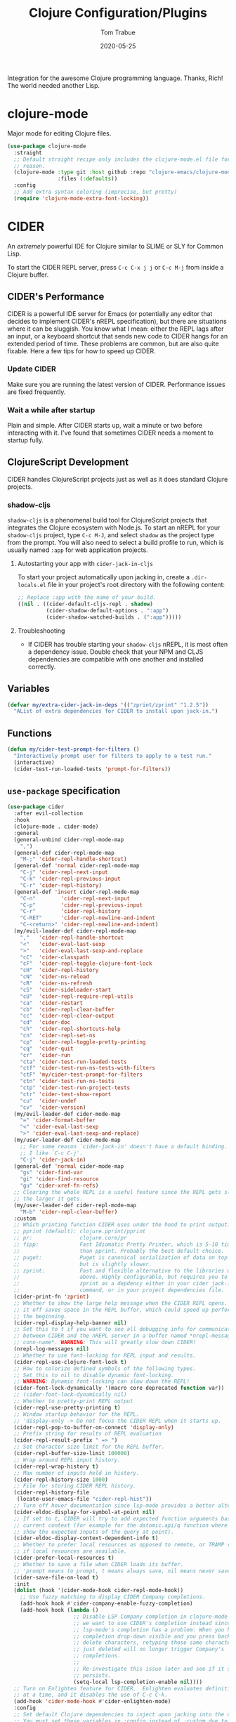 #+TITLE:  Clojure Configuration/Plugins
#+AUTHOR: Tom Trabue
#+EMAIL:  tom.trabue@gmail.com
#+DATE:   2020-05-25
#+STARTUP: fold

Integration for the awesome Clojure programming language.  Thanks, Rich! The
world needed another Lisp.

* clojure-mode
Major mode for editing Clojure files.

#+begin_src emacs-lisp
  (use-package clojure-mode
    :straight
    ;; Default straight recipe only includes the clojure-mode.el file for some
    ;; reason.
    (clojure-mode :type git :host github :repo "clojure-emacs/clojure-mode"
                  :files (:defaults))
    :config
    ;; Add extra syntax coloring (imprecise, but pretty)
    (require 'clojure-mode-extra-font-locking))
#+end_src

* CIDER
An /extremely/ powerful IDE for Clojure similar to SLIME or SLY for Common
Lisp.

To start the CIDER REPL server, press =C-c C-x j j= or =C-c M-j= from inside a
Clojure buffer.

** CIDER's Performance
CIDER is a powerful IDE server for Emacs (or potentially any editor that
decides to implement CIDER's nREPL specification), but there are situations
where it can be sluggish. You know what I mean: either the REPL lags after an
input, or a keyboard shortcut that sends new code to CIDER hangs for an
extended period of time. These problems are common, but are also quite
fixable. Here a few tips for how to speed up CIDER.

*** Update CIDER
Make sure you are running the latest version of CIDER. Performance issues
are fixed frequently.

*** Wait a while after startup
Plain and simple. After CIDER starts up, wait a minute or two before
interacting with it. I've found that sometimes CIDER needs a moment to
startup fully.

** ClojureScript Development
CIDER handles ClojureScript projects just as well as it does standard Clojure
projects.

*** shadow-cljs
=shadow-cljs= is a phenomenal build tool for ClojureScript projects that
integrates the Clojure ecosystem with Node.js. To start an nREPL for your
=shadow-cljs= project, type =C-c M-J=, and select =shadow= as the project type
from the prompt. You will also need to select a build profile to run, which is
usually named =:app= for web application projects.

**** Autostarting your app with =cider-jack-in-cljs=
To start your project automatically upon jacking in, create a =.dir-locals.el=
file in your project's root directory with the following content:

#+begin_src emacs-lisp :tangle no
  ;; Replace :app with the name of your build.
  ((nil . ((cider-default-cljs-repl . shadow)
           (cider-shadow-default-options . ":app")
           (cider-shadow-watched-builds . (":app")))))
#+end_src

**** Troubleshooting
- If CIDER has trouble starting your =shadow-cljs= nREPL, it is most often a
  dependency issue. Double check that your NPM and CLJS dependencies are
  compatible with one another and installed correctly.

** Variables
#+begin_src emacs-lisp
  (defvar my/extra-cider-jack-in-deps '(("zprint/zprint" "1.2.5"))
    "AList of extra dependencies for CIDER to install upon jack-in.")
#+end_src

** Functions
#+begin_src emacs-lisp
  (defun my/cider-test-prompt-for-filters ()
    "Interactively prompt user for filters to apply to a test run."
    (interactive)
    (cider-test-run-loaded-tests 'prompt-for-filters))
#+end_src

** =use-package= specification
#+begin_src emacs-lisp
  (use-package cider
    :after evil-collection
    :hook
    (clojure-mode . cider-mode)
    :general
    (general-unbind cider-repl-mode-map
      ",")
    (general-def cider-repl-mode-map
      "M-;" 'cider-repl-handle-shortcut)
    (general-def 'normal cider-repl-mode-map
      "C-j" 'cider-repl-next-input
      "C-k" 'cider-repl-previous-input
      "C-r" 'cider-repl-history)
    (general-def 'insert cider-repl-mode-map
      "C-n"        'cider-repl-next-input
      "C-p"        'cider-repl-previous-input
      "C-r"        'cider-repl-history
      "C-RET"      'cider-repl-newline-and-indent
      "C-<return>" 'cider-repl-newline-and-indent)
    (my/evil-leader-def cider-repl-mode-map
      ","   'cider-repl-handle-shortcut
      "<"   'cider-eval-last-sexp
      ">"   'cider-eval-last-sexp-and-replace
      "cC"  'cider-classpath
      "cF"  'cider-repl-toggle-clojure-font-lock
      "cH"  'cider-repl-history
      "cN"  'cider-ns-reload
      "cR"  'cider-ns-refresh
      "cS"  'cider-sideloader-start
      "cU"  'cider-repl-require-repl-utils
      "ca"  'cider-restart
      "cb"  'cider-repl-clear-buffer
      "cc"  'cider-repl-clear-output
      "cd"  'cider-doc
      "ch"  'cider-repl-shortcuts-help
      "cn"  'cider-repl-set-ns
      "cp"  'cider-repl-toggle-pretty-printing
      "cq"  'cider-quit
      "cr"  'cider-run
      "cta" 'cider-test-run-loaded-tests
      "ctf" 'cider-test-run-ns-tests-with-filters
      "ctF" 'my/cider-test-prompt-for-filters
      "ctn" 'cider-test-run-ns-tests
      "ctp" 'cider-test-run-project-tests
      "ctr" 'cider-test-show-report
      "cu"  'cider-undef
      "cv"  'cider-version)
    (my/evil-leader-def cider-mode-map
      "=" 'cider-format-buffer
      "<" 'cider-eval-last-sexp
      ">" 'cider-eval-last-sexp-and-replace)
    (my/user-leader-def cider-mode-map
      ;; For some reason `cider-jack-in' doesn't have a default binding.
      ;; I like `C-c C-j'.
      "C-j" 'cider-jack-in)
    (general-def 'normal cider-mode-map
      "gs" 'cider-find-var
      "gi" 'cider-find-resource
      "gu" 'cider-xref-fn-refs)
    ;; Clearing the whole REPL is a useful feature since the REPL gets slower
    ;; the larger it gets.
    (my/user-leader-def cider-repl-mode-map
      "M-b" 'cider-repl-clear-buffer)
    :custom
    ;; Which printing function CIDER uses under the hood to print output.
    ;; pprint (default): clojure.pprint/pprint
    ;; pr:               clojure.core/pr
    ;; fipp:             Fast Idiomatic Pretty Printer, which is 5-10 times faster
    ;;                   than pprint. Probably the best default choice.
    ;; puget:            Puget is canonical serialization of data on top of fipp,
    ;;                   but is slightly slower.
    ;; zprint:           Fast and flexible alternative to the libraries mentioned
    ;;                   above. Highly configurable, but requires you to specify
    ;;                   zprint as a depdency either in your cider jack-in init
    ;;                   command, or in your project dependencies file.
    (cider-print-fn 'zprint)
    ;; Whether to show the large help message when the CIDER REPL opens.  Turning
    ;; it off saves space in the REPL buffer, which could speed up performance in
    ;; the beginning.
    (cider-repl-display-help-banner nil)
    ;; Set this to t if you want to see all debugging info for communication
    ;; between CIDER and the nREPL server in a buffer named *nrepl-messages
    ;; conn-name*. WARNING: This will greatly slow down CIDER!
    (nrepl-log-messages nil)
    ;; Whether to use font-locking for REPL input and results.
    (cider-repl-use-clojure-font-lock t)
    ;; How to colorize defined symbols of the following types.
    ;; Set this to nil to disable dynamic font-locking.
    ;; WARNING: Dynamic font-locking can slow down the REPL!
    (cider-font-lock-dynamically '(macro core deprecated function var))
    ;; (cider-font-lock-dynamically nil)
    ;; Whether to pretty-print REPL output
    (cider-repl-use-pretty-printing t)
    ;; Window startup behavior for the REPL.
    ;; 'display-only -> Do not focus the CIDER REPL when it starts up.
    (cider-repl-pop-to-buffer-on-connect 'display-only)
    ;; Prefix string for results of REPL evaluation
    (cider-repl-result-prefix " => ")
    ;; Set character size limit for the REPL buffer.
    (cider-repl-buffer-size-limit 100000)
    ;; Wrap around REPL input history.
    (cider-repl-wrap-history t)
    ;; Max number of inputs held in history.
    (cider-repl-history-size 1000)
    ;; File for storing CIDER REPL history.
    (cider-repl-history-file
     (locate-user-emacs-file "cider-repl-hist"))
    ;; Turn off hover documentation since lsp-mode provides a better alternative.
    (cider-eldoc-display-for-symbol-at-point nil)
    ;; If set to t, CIDER will try to add expected function arguments based on the
    ;; current context (for example for the datomic.api/q function where it will
    ;; show the expected inputs of the query at point).
    (cider-eldoc-display-context-dependent-info t)
    ;; Whether to prefer local resources as opposed to remote, or TRAMP resouces,
    ;; if local resources are available.
    (cider-prefer-local-resources t)
    ;; Whether to save a file when CIDER loads its buffer.
    ;; 'prompt means to prompt, t means always save, nil means never save.
    (cider-save-file-on-load t)
    :init
    (dolist (hook '(cider-mode-hook cider-repl-mode-hook))
      ;; Use fuzzy matching to display CIDER Company completions.
      (add-hook hook #'cider-company-enable-fuzzy-completion)
      (add-hook hook (lambda ()
                       ;; Disable LSP Company completion in clojure-mode because
                       ;; we want to use CIDER's completion instead since
                       ;; lsp-mode's completion has a problem: When you have the
                       ;; completion drop-down visible and you press backspace to
                       ;; delete characters, retyping those same characters you
                       ;; just deleted will no longer trigger Company's
                       ;; completions.
                       ;;
                       ;; Re-investigate this issue later and see if it still
                       ;; persists.
                       (setq-local lsp-completion-enable nil))))
    ;; Turn on Enlighten feature for CIDER.  Enlighten evaluates definitions one
    ;; at a time, and it disables the use of C-c C-k.
    (add-hook 'cider-mode-hook #'cider-enlighten-mode)
    :config
    ;; Set default Clojure dependencies to inject upon jacking into the nREPL.
    ;; You must set these variables in :config instead of :custom due to a loading
    ;; order issue.
    ;;
    ;; NOTE: CIDER automatically adds all dependencies from
    ;;       `cider-jack-in-dependencies' to `cider-jack-in-cljs-dependencies'
    ;;       when jacking in, so there's no need to specify additional
    ;;       dependencies in both variables.
    (setq cider-jack-in-dependencies
          (delq nil
                (delete-dups
                 (append cider-jack-in-dependencies
                         my/extra-cider-jack-in-deps)))))
#+end_src

* clj-refactor
=clj-refactor= provides refactoring support for Clojure projects. It
complements the refactoring functionality you'd find in =clojure-mode= and
CIDER.

** Troubleshooting
*** =clj-refactor= and =refactor-nrepl= are out of sync
If you see this error when you jack into the CIDER nREPL, most likely the
problem is not with =clj-refactor= or its dependency =refactor-nrepl=, but with
your project's dependencies. Make sure that your Clojure, ClojureScript, and, if
necessary, Node.js dependencies are up-to-date and compatible and try again.

** =use-package= specification
#+begin_src emacs-lisp
  (use-package clj-refactor
    :delight
    :hook
    (clojure-mode .
                  (lambda ()
                    (clj-refactor-mode 1)
                    ;; This choice of keybinding leaves cider-macroexpand-1
                    ;; unbound
                    (cljr-add-keybindings-with-prefix "C-c C-m")))
    :custom
    ;; disable clj-refactor adding ns to blank files.
    ;; This is for interoperability with lsp-mode.
    ;; lsp-mode takes care of this task.
    (cljr-add-ns-to-blank-clj-files nil)
    ;; Whether to warn the user before parsing the AST.
    (cljr-warn-on-eval nil))
#+end_src
